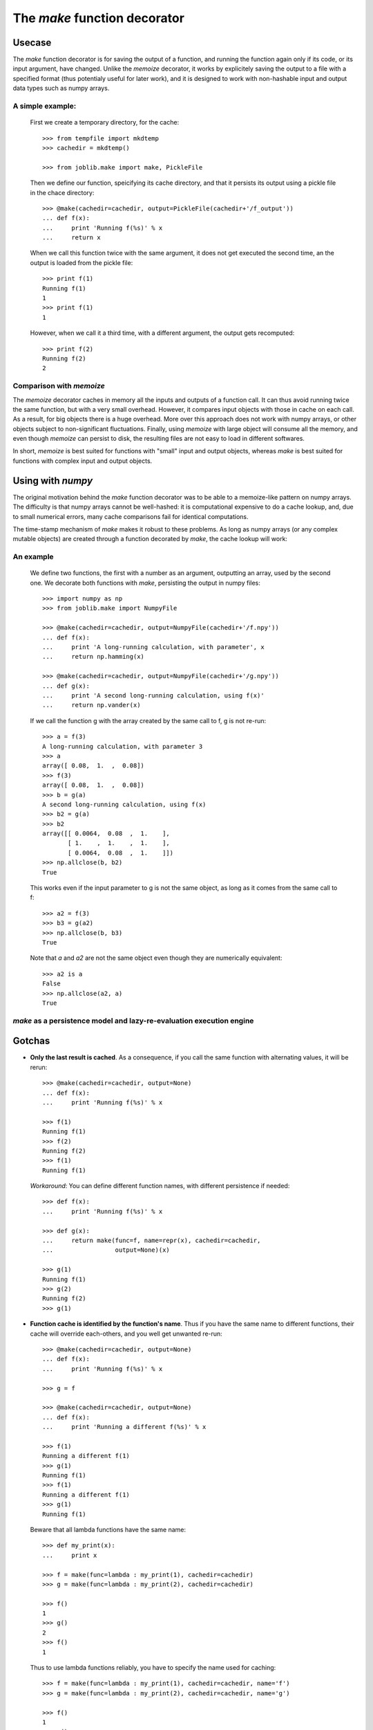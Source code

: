 ==============================
The `make` function decorator
==============================

Usecase
--------

The `make` function decorator is for saving the output of a function, and
running the function again only if its code, or its input argument, have
changed. Unlike the `memoize` decorator, it works by explicitely saving
the output to a file with a specified format (thus potentialy useful for
later work), and it is designed to work with non-hashable input and
output data types such as numpy arrays. 

A simple example:
~~~~~~~~~~~~~~~~~

  First we create a temporary directory, for the cache::

    >>> from tempfile import mkdtemp
    >>> cachedir = mkdtemp()

    >>> from joblib.make import make, PickleFile

  Then we define our function, speicifying its cache directory, and that
  it persists its output using a pickle file in the chace directory::

    >>> @make(cachedir=cachedir, output=PickleFile(cachedir+'/f_output'))
    ... def f(x):
    ...     print 'Running f(%s)' % x
    ...     return x

  When we call this function twice with the same argument, it does not
  get executed the second time, an the output is loaded from the pickle
  file::

    >>> print f(1)
    Running f(1)
    1
    >>> print f(1)
    1

  However, when we call it a third time, with a different argument, the
  output gets recomputed::

    >>> print f(2)
    Running f(2)
    2

Comparison with `memoize`
~~~~~~~~~~~~~~~~~~~~~~~~~

The `memoize` decorator caches in memory all the inputs and outputs of a
function call. It can thus avoid running twice the same function, but
with a very small overhead. However, it compares input objects with those
in cache on each call. As a result, for big objects there is a huge
overhead. More over this approach does not work with numpy arrays, or
other objects subject to non-significant fluctuations. Finally, using
`memoize` with large object will consume all the memory, and even though
`memoize` can persist to disk, the resulting files are not easy to load
in different softwares.

In short, `memoize` is best suited for functions with "small" input and
output objects, whereas `make` is best suited for functions with complex
input and output objects.

Using with `numpy`
-------------------

The original motivation behind the `make` function decorator was to be
able to a memoize-like pattern on numpy arrays. The difficulty is that
numpy arrays cannot be well-hashed: it is computational expensive to do a
cache lookup, and, due to small numerical errors, many cache comparisons
fail for identical computations.

The time-stamp mechanism of `make` makes it robust to these problems. As
long as numpy arrays (or any complex mutable objects) are created through
a function decorated by `make`, the cache lookup will work:

An example
~~~~~~~~~~~

  We define two functions, the first with a number as an argument,
  outputting an array, used by the second one. We decorate both
  functions with `make`, persisting the output in numpy files::

    >>> import numpy as np
    >>> from joblib.make import NumpyFile

    >>> @make(cachedir=cachedir, output=NumpyFile(cachedir+'/f.npy'))
    ... def f(x):
    ...     print 'A long-running calculation, with parameter', x
    ...     return np.hamming(x)

    >>> @make(cachedir=cachedir, output=NumpyFile(cachedir+'/g.npy'))
    ... def g(x):
    ...     print 'A second long-running calculation, using f(x)'
    ...     return np.vander(x)

  If we call the function g with the array created by the same call to f,
  g is not re-run::

    >>> a = f(3)
    A long-running calculation, with parameter 3
    >>> a
    array([ 0.08,  1.  ,  0.08])
    >>> f(3)
    array([ 0.08,  1.  ,  0.08])
    >>> b = g(a)
    A second long-running calculation, using f(x)
    >>> b2 = g(a)
    >>> b2
    array([[ 0.0064,  0.08  ,  1.    ],
           [ 1.    ,  1.    ,  1.    ],
           [ 0.0064,  0.08  ,  1.    ]])
    >>> np.allclose(b, b2)
    True

  This works even if the input parameter to g is not the same object, as
  long as it comes from the same call to f::

    >>> a2 = f(3)
    >>> b3 = g(a2)
    >>> np.allclose(b, b3)
    True

  Note that `a` and `a2` are not the same object even though they are
  numerically equivalent::

    >>> a2 is a
    False
    >>> np.allclose(a2, a)
    True


`make` as a persistence model and lazy-re-evaluation execution engine
~~~~~~~~~~~~~~~~~~~~~~~~~~~~~~~~~~~~~~~~~~~~~~~~~~~~~~~~~~~~~~~~~~~~~~

Gotchas
--------

* **Only the last result is cached**. As a consequence, if you call the same
  function with alternating values, it will be rerun::

    >>> @make(cachedir=cachedir, output=None)
    ... def f(x):
    ...     print 'Running f(%s)' % x

    >>> f(1)
    Running f(1)
    >>> f(2)
    Running f(2)
    >>> f(1)
    Running f(1)

  *Workaround*: You can define different function names, with different 
  persistence if needed::

    >>> def f(x):
    ...     print 'Running f(%s)' % x

    >>> def g(x):
    ...     return make(func=f, name=repr(x), cachedir=cachedir,
    ...                 output=None)(x)

    >>> g(1)
    Running f(1)
    >>> g(2)
    Running f(2)
    >>> g(1)
    
* **Function cache is identified by the function's name**. Thus if you have 
  the same name to different functions, their cache will override each-others, 
  and you well get unwanted re-run::

    >>> @make(cachedir=cachedir, output=None)
    ... def f(x):
    ...     print 'Running f(%s)' % x

    >>> g = f

    >>> @make(cachedir=cachedir, output=None)
    ... def f(x):
    ...     print 'Running a different f(%s)' % x

    >>> f(1)
    Running a different f(1)
    >>> g(1)
    Running f(1)
    >>> f(1)
    Running a different f(1)
    >>> g(1)
    Running f(1)

  Beware that all lambda functions have the same name::

    >>> def my_print(x):
    ...     print x

    >>> f = make(func=lambda : my_print(1), cachedir=cachedir)
    >>> g = make(func=lambda : my_print(2), cachedir=cachedir)
    
    >>> f()
    1
    >>> g()
    2
    >>> f()
    1

  Thus to use lambda functions reliably, you have to specify the name
  used for caching::

    >>> f = make(func=lambda : my_print(1), cachedir=cachedir, name='f')
    >>> g = make(func=lambda : my_print(2), cachedir=cachedir, name='g')
    
    >>> f()
    1
    >>> g()
    2
    >>> f()

* **make cannot be used on objects more complex than a function**, eg an
  object with a `__call__` method.

* **make cannot track changes outside functions it decorates**.
  When tracking changes made to mutable objects (such as numpy arrays),
  `make` cannot track changes made out of functions it decorates::

    >>> @make(cachedir=cachedir, output=NumpyFile(cachedir+'/f.npy'))
    ... def f(x):
    ...     return np.array(x)

    >>> @make(cachedir=cachedir, output=NumpyFile(cachedir+'/g.npy'))
    ... def g(x):
    ...     print "Running g(%s)" % x
    ...     return x**2

    >>> a = f([1])
    >>> a
    array([1])
    >>> b = g(a)
    Running g([1])
    >>> a *= 2
    >>> b = g(a)
    >>> b
    array([1])

  This is why for more reliability, you should modify objects only in
  functions decorated by `make`: **do not break the chain of trust**.

..
  FIXME: I need to sort this out. I the latest changes seem to have made
  make more robust, and thus this obsolete.

..
    * **make tracks objects by identity, and not by name**.
    Between functions, the tracking of the objects is not
    made by name but by identity (if you don't understand this well, it
    might be worth reading the `reference chapter`_ on this, by David Beazley).
    As a result, reassigning to a variable will cause a rerun::
..
  .      >>> a = f([1])
  .      >>> b = g(a)
  .      >>> a = a.copy()
  .      >>> b = g(a)
  .      Running g([1])
  .      >>> b = g(a)
..
    Swapping object identities around, for the same names will also confuse
    `make`, but only if cannot keep track of the objects::
..
  .      >>> @make(cachedir=cachedir)
  .      ... def g(x, y):
  .      ...     print "Running g(%s, %s)" % (x, y)
..
  .      >>> a, b = f(1), f(2)
  .      >>> g(a, b)
  .      Running g(1, 2)
  .      >>> a, b = b, a
  .      >>> g(a, b)
  .      Running g(2, 1)
  .      >>> a, b
  .      (array(2), array(1))
..
  .      >>> a, b = f([1]), f([2])
  .      >>> g(a, b)
  .      Running g([1], [2])
  .      >>> a, b = b, a
  .      >>> g(a, b)
  .      Running g([2], [1])
  .      >>> a, b
  .      (array([2]), array([1]))
..
    In the above line, `g` thinks it is called with (array(1), array(2)).
    As a rule of thumb: **avoid mixing names and identities**.

* **Persisting can have side-effects**::

    >>> @make(cachedir=cachedir, output=NumpyFile(cachedir+'/f.npy'))
    ... def f(x):
    ...     return x
 
    >>> f(1)
    1
    >>> f(1)
    array(1)

  In the above lines, the returned value is saved as a numpy file, and
  thus restored in the second call as an array.


.. _`reference chapter`: http://www.informit.com/articles/article.aspx?p=453682 



Optional arguments to `make`
-----------------------------

Persistence objects
--------------------

Persistence objects provided with `make`
~~~~~~~~~~~~~~~~~~~~~~~~~~~~~~~~~~~~~~~~~

Writing your own
~~~~~~~~~~~~~~~~~

How it works
-------------

Let us not forget to clean our cache dir once we are finished::

    >>> import shutil
    >>> shutil.rmtree(cachedir)


